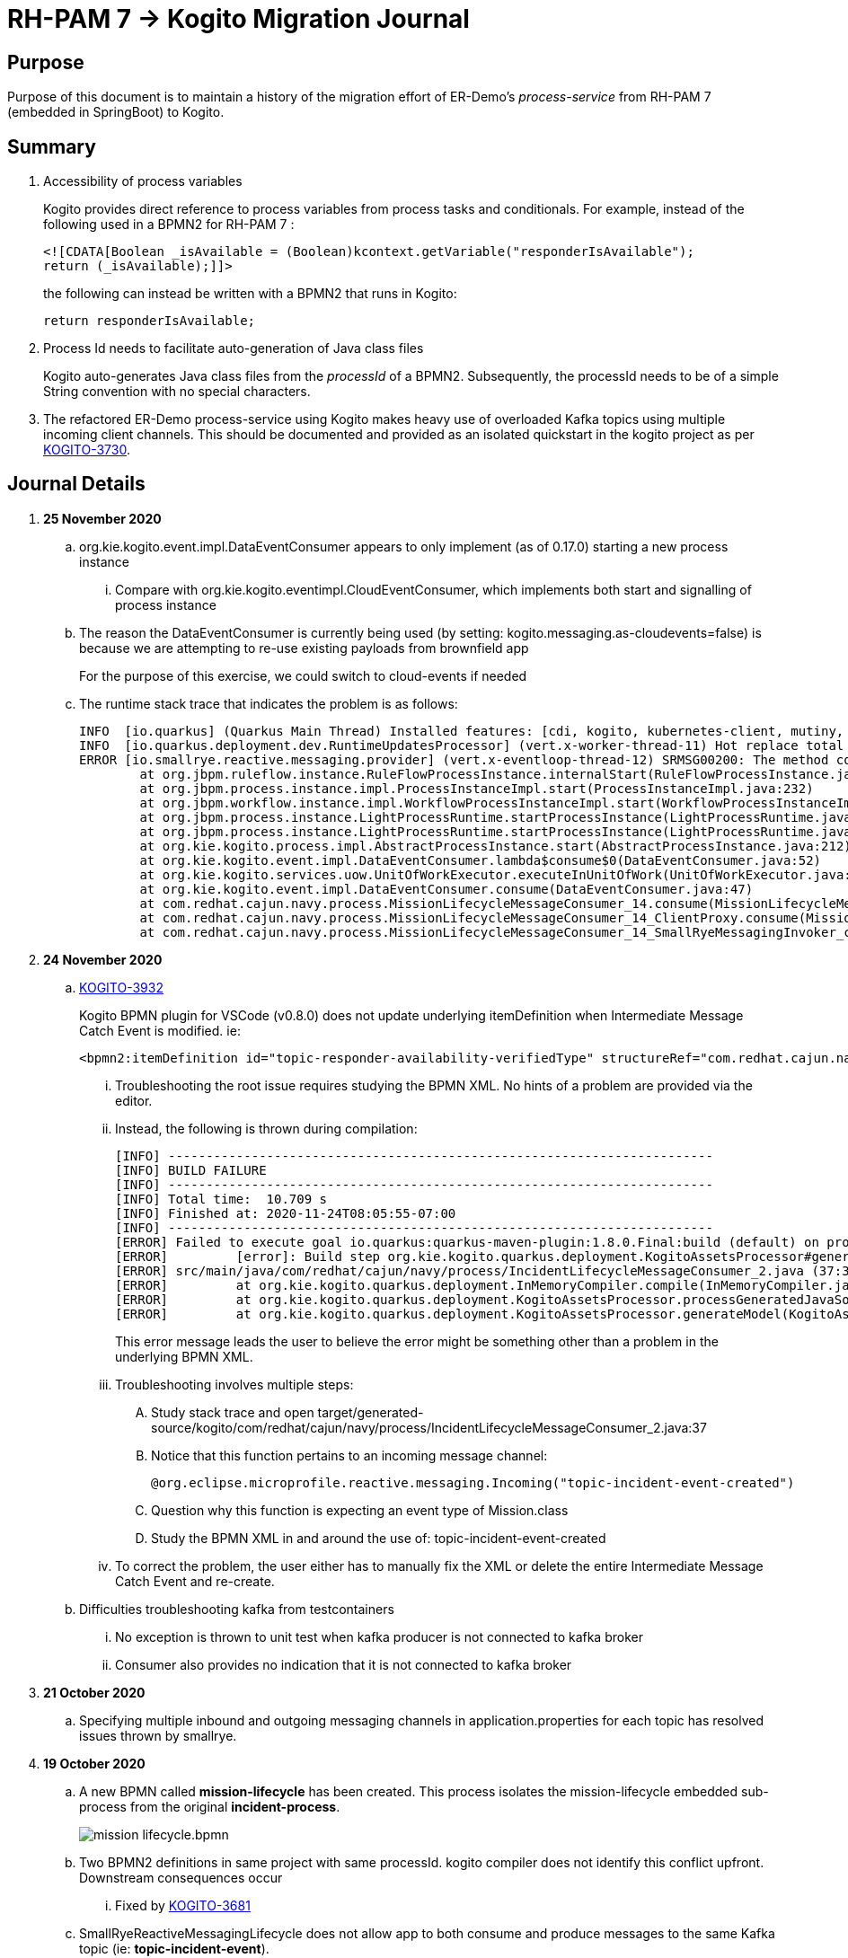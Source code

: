 = RH-PAM 7 -> Kogito Migration Journal

== Purpose
Purpose of this document is to maintain a history of the migration effort of ER-Demo's _process-service_ from RH-PAM 7 (embedded in SpringBoot) to Kogito.

== Summary

. Accessibility of process variables
+
Kogito provides direct reference to process variables from process tasks and conditionals.
For example, instead of the following used in a BPMN2 for RH-PAM 7 :
+
-----
<![CDATA[Boolean _isAvailable = (Boolean)kcontext.getVariable("responderIsAvailable");
return (_isAvailable);]]>
-----
+
the following can instead be written with a BPMN2 that runs in Kogito:
+
-----
return responderIsAvailable;
-----

. Process Id needs to facilitate auto-generation of Java class files
+
Kogito auto-generates Java class files from the _processId_ of a BPMN2.
Subsequently, the processId needs to be of a simple String convention with no special characters.

. The refactored ER-Demo process-service using Kogito makes heavy use of overloaded Kafka topics using multiple incoming client channels.  This should be documented and provided as an isolated quickstart in the kogito project as per link:https://issues.redhat.com/browse/KOGITO-3730[KOGITO-3730].


== Journal Details

. *25 November 2020*

.. org.kie.kogito.event.impl.DataEventConsumer appears to only implement (as of 0.17.0) starting a new process instance
... Compare with org.kie.kogito.eventimpl.CloudEventConsumer, which implements both start and signalling of process instance

.. The reason the DataEventConsumer is currently being used (by setting:  kogito.messaging.as-cloudevents=false) is because we are attempting to re-use existing payloads from brownfield app
+
For the purpose of this exercise, we could switch to cloud-events if needed

.. The runtime stack trace that indicates the problem is as follows:
+
-----
INFO  [io.quarkus] (Quarkus Main Thread) Installed features: [cdi, kogito, kubernetes-client, mutiny, resteasy, resteasy-jackson, smallrye-context-propagation, smallrye-health, smallrye-openapi, smallrye-reactive-messaging, smallrye-reactive-messaging-kafka, swagger-ui, vertx]
INFO  [io.quarkus.deployment.dev.RuntimeUpdatesProcessor] (vert.x-worker-thread-11) Hot replace total time: 1.107s 
ERROR [io.smallrye.reactive.messaging.provider] (vert.x-eventloop-thread-12) SRMSG00200: The method com.redhat.cajun.navy.process.MissionLifecycleMessageConsumer_14#consume has thrown an exception: java.lang.IllegalArgumentException: There is no start node that matches the trigger i-mission-event-started
	at org.jbpm.ruleflow.instance.RuleFlowProcessInstance.internalStart(RuleFlowProcessInstance.java:39)
	at org.jbpm.process.instance.impl.ProcessInstanceImpl.start(ProcessInstanceImpl.java:232)
	at org.jbpm.workflow.instance.impl.WorkflowProcessInstanceImpl.start(WorkflowProcessInstanceImpl.java:473)
	at org.jbpm.process.instance.LightProcessRuntime.startProcessInstance(LightProcessRuntime.java:174)
	at org.jbpm.process.instance.LightProcessRuntime.startProcessInstance(LightProcessRuntime.java:161)
	at org.kie.kogito.process.impl.AbstractProcessInstance.start(AbstractProcessInstance.java:212)
	at org.kie.kogito.event.impl.DataEventConsumer.lambda$consume$0(DataEventConsumer.java:52)
	at org.kie.kogito.services.uow.UnitOfWorkExecutor.executeInUnitOfWork(UnitOfWorkExecutor.java:33)
	at org.kie.kogito.event.impl.DataEventConsumer.consume(DataEventConsumer.java:47)
	at com.redhat.cajun.navy.process.MissionLifecycleMessageConsumer_14.consume(MissionLifecycleMessageConsumer_14.java:39)
	at com.redhat.cajun.navy.process.MissionLifecycleMessageConsumer_14_ClientProxy.consume(MissionLifecycleMessageConsumer_14_ClientProxy.zig:214)
	at com.redhat.cajun.navy.process.MissionLifecycleMessageConsumer_14_SmallRyeMessagingInvoker_consume_a793a9cc76abe8ea0eedf6d7f2db6d132889e355.invoke(MissionLifecycleMessageConsumer_14_SmallRyeMessagingInvoker_consume_a793a9cc76abe8ea0eedf6d7f2db6d132889e355.zig:48)
-----

. *24 November 2020*

.. link:https://issues.redhat.com/browse/KOGITO-3932[KOGITO-3932]
+
Kogito BPMN plugin for VSCode (v0.8.0) does not update underlying itemDefinition when Intermediate Message Catch Event is modified.  ie: 
+
-----
<bpmn2:itemDefinition id="topic-responder-availability-verifiedType" structureRef="com.redhat.cajun.navy.process.message.model.ResponderUpdatedEvent"/>
-----

... Troubleshooting the root issue requires studying the BPMN XML.  No hints of a problem are provided via the editor.

... Instead, the following is thrown during compilation:
+
-----
[INFO] ------------------------------------------------------------------------
[INFO] BUILD FAILURE
[INFO] ------------------------------------------------------------------------
[INFO] Total time:  10.709 s
[INFO] Finished at: 2020-11-24T08:05:55-07:00
[INFO] ------------------------------------------------------------------------
[ERROR] Failed to execute goal io.quarkus:quarkus-maven-plugin:1.8.0.Final:build (default) on project process-service-kogito: Failed to build quarkus application: io.quarkus.builder.BuildException: Build failure: Build failed due to errors
[ERROR] 	[error]: Build step org.kie.kogito.quarkus.deployment.KogitoAssetsProcessor#generateModel threw an exception: java.lang.IllegalStateException: src/main/java/com/redhat/cajun/navy/process/IncidentLifecycleMessageConsumer_2.java (37:31) : incompatible types: com.redhat.cajun.navy.rules.model.Mission cannot be converted to com.redhat.cajun.navy.rules.model.Incident
[ERROR] src/main/java/com/redhat/cajun/navy/process/IncidentLifecycleMessageConsumer_2.java (37:31) : incompatible types: com.redhat.cajun.navy.rules.model.Mission cannot be converted to com.redhat.cajun.navy.rules.model.Incident
[ERROR] 	at org.kie.kogito.quarkus.deployment.InMemoryCompiler.compile(InMemoryCompiler.java:95)
[ERROR] 	at org.kie.kogito.quarkus.deployment.KogitoAssetsProcessor.processGeneratedJavaSourceCode(KogitoAssetsProcessor.java:261)
[ERROR] 	at org.kie.kogito.quarkus.deployment.KogitoAssetsProcessor.generateModel(KogitoAssetsProcessor.java:217)
-----
+
This error message leads the user to believe the error might be something other than a problem in the underlying BPMN XML.

... Troubleshooting involves multiple steps:
.... Study stack trace and open target/generated-source/kogito/com/redhat/cajun/navy/process/IncidentLifecycleMessageConsumer_2.java:37
.... Notice that this function pertains to an incoming message channel:
+
-----
@org.eclipse.microprofile.reactive.messaging.Incoming("topic-incident-event-created")
-----
.... Question why this function is expecting an event type of Mission.class
.... Study the BPMN XML in and around the use of:   topic-incident-event-created

... To correct the problem, the user either has to manually fix the XML or delete the entire Intermediate Message Catch Event and re-create.

.. Difficulties troubleshooting kafka from testcontainers

... No exception is thrown to unit test when kafka producer is not connected to kafka broker
... Consumer also provides no indication that it is not connected to kafka broker

. *21 October 2020*

.. Specifying multiple inbound and outgoing messaging channels in application.properties for each topic has resolved issues thrown by smallrye.


. *19 October 2020*

.. A new BPMN called *mission-lifecycle* has been created.  This process isolates the mission-lifecycle embedded sub-process from the original *incident-process*.
+
image::images/mission-lifecycle.bpmn.png[]

.. Two BPMN2 definitions in same project with same processId.  [red]#kogito compiler does not identify this conflict upfront.  Downstream consequences occur#
... Fixed by link:https://issues.redhat.com/browse/KOGITO-3681[KOGITO-3681]

.. SmallRyeReactiveMessagingLifecycle does not allow app to both consume and produce messages to the same Kafka topic (ie: *topic-incident-event*).
... The following is thrown when executing com.redhat.cajun.navy.process.IncidentProcessTest
+
-----
Caused by: javax.enterprise.inject.spi.DeploymentException: SRMSG00073: Invalid configuration, the following channel names cannot be used for both incoming and outgoing: [topic-incident-event]
	at io.smallrye.reactive.messaging.impl.ConfiguredChannelFactory.detectNameConflict(ConfiguredChannelFactory.java:144)
	at io.smallrye.reactive.messaging.impl.ConfiguredChannelFactory.initialize(ConfiguredChannelFactory.java:125)
	at io.smallrye.reactive.messaging.impl.ConfiguredChannelFactory_ClientProxy.initialize(ConfiguredChannelFactory_ClientProxy.zig:265)
	at java.base/java.util.Iterator.forEachRemaining(Iterator.java:133)
	at java.base/java.util.Spliterators$IteratorSpliterator.forEachRemaining(Spliterators.java:1801)
	at java.base/java.util.stream.ReferencePipeline$Head.forEach(ReferencePipeline.java:658)
	at io.smallrye.reactive.messaging.extension.MediatorManager.initializeAndRun(MediatorManager.java:161)
	at io.smallrye.reactive.messaging.extension.MediatorManager_ClientProxy.initializeAndRun(MediatorManager_ClientProxy.zig:325)
	at io.quarkus.smallrye.reactivemessaging.runtime.SmallRyeReactiveMessagingLifecycle.onApplicationStart(SmallRyeReactiveMessagingLifecycle.java:20)
-----
... [red]#Recommendation:  Detail this restriction in Kogito docs#.
... [red]#Recommendation:  In ER-Demo, create additional outgoing topic called:  *topic-incident-assignment-event*#

.. SmallRye doesn't allow multiple consumers on same Kafka topic:
+
-----
Oct 19, 2020 1:41:09 PM io.smallrye.reactive.messaging.kafka.impl.KafkaSource lambda$new$13
ERROR: SRMSG18217: Unable to read a record from Kafka topics '[topic-mission-event]'
java.lang.IllegalStateException: This processor allows only a single Subscriber
	at io.smallrye.mutiny.vertx.MultiReadStream.subscribe(MultiReadStream.java:62)
	at io.smallrye.mutiny.operators.AbstractMulti.subscribe(AbstractMulti.java:23)
	at io.smallrye.mutiny.groups.MultiSubscribe.withSubscriber(MultiSubscribe.java:68)
	at io.smallrye.mutiny.operators.multi.MultiSignalConsumerOp.subscribe(MultiSignalConsumerOp.java:50)
-----

. *25 September 2020*
.. IncidentProcessTest
+
Added first draft of this class by copying and pruning:  _org.acme.travel.MessagingIT.java_
.. Add the following dependency in project pom:
+
-----
    <dependency>
      <groupId>org.kie.kogito</groupId>
      <artifactId>kogito-test-utils</artifactId>
      <scope>test</scope>
    </dependency>
-----

.. [red]#Unable to run junit test do to _test-containers_ dependency on docker#
+
-----
ERROR: ping failed with configuration Environment variables, system properties and defaults. Resolved dockerHost=unix:///var/run/docker.sock due to org.rnorth.ducttape.TimeoutException: Timeout waiting for result with exception
org.rnorth.ducttape.TimeoutException: Timeout waiting for result with exception
	at org.rnorth.ducttape.unreliables.Unreliables.retryUntilSuccess(Unreliables.java:54)
	at org.testcontainers.dockerclient.DockerClientProviderStrategy.ping(DockerClientProviderStrategy.java:182)
	at org.testcontainers.dockerclient.EnvironmentAndSystemPropertyClientProviderStrategy.test(EnvironmentAndSystemPropertyClientProviderStrategy.java:41)
-----

... In my dev environment, I only use podman, buildah and skopeo
... Need to research progress using _test-containers_ suite and podman

.... https://github.com/testcontainers/testcontainers-java/issues/2088
.... https://lists.podman.io/archives/list/podman@lists.podman.io/thread/5K6ZOTYDISZEXCHWJJD3RFNKM33NHEDI/

. *24 September 2020*

.. Modified _incident-process_ as follows:
+
image::images/sept_24_2020.png[]

.. Upgrade to kogito 0.15.0 (which also bumped quarkus to: 1.8.0 )

.. Temporarily stub RESTful service tasks in _incident-process_ BPMN2 until a (Fuse / Camel based) ServiceTask capability is available in Kogito
+
Use the following as examples:

*** https://github.com/kiegroup/kogito-examples/tree/stable/kogito-travel-agency/basic#business-logic
*** https://github.com/kiegroup/kogito-examples/blob/stable/kogito-travel-agency/basic/src/main/java/org/acme/travels/service/FlightBookingService.java

.. [red]#Kogito docs currently not helpful with creating custom Service Tasks#
.. [red]#Kogito docs currently not helpful with updating the process definition to reference new Service Tasks#


.. Business Rule Task
... RH-PAM implemention of Incident Process implements link:https://github.com/Emergency-Response-Demo/process-service/blob/master/src/main/java/com/redhat/cajun/navy/process/wih/BusinessRuleTaskHandlerWrapper.java[a custom WIH] to execute business rules.
.... This is a wrapper around the OOTB BusinessRuleTask.
.... Rules are loaded as per GAV
.... [red]#TO-DO:#  investigate why not the use of the OOTB BusinessRuleTaskHandler directly in RH-PAM based incident-process-kjar implementation.
...  [red]#Requirement for RuleUnit or RuleFlowGroup ?#
.... link:https://github.com/Emergency-Response-Demo/cajun-navy-rules/blob/master/src/main/resources/com.redhat.cajun.navy.rules/IncidentResponderAssignment.drl[IncidentResponderAssignment] technical rules do not have a ruleflow-group associated with them.
.... Subsequently, the following build-time exception is thrown when compiling the business process with a BusinessRuleTask and empty _RuleFlowGroup_ field:
+
-----
Caused by: java.lang.IllegalArgumentException: Rule task "Assign Mission" is invalid: you did not set a unit name, a rule flow group or a decision model
-----

.... Will modify all IncidentResponderAssignment rules to include a RuleFlowGroup



.. Define all outgoing and incoming Kafka topic connectors in:   src/main/resources/application.properties

.. IntermediateThrowEvent:

... Should the _message_ field be populated with the kafka topic name (as defined in application.properties ) ?
+
At authoring time, the previously defined kafka connectors (in application.properties) do not populate drop downs in intermediateThrow and intermediateCatch events of BPMN2.   Are they suppose to ?

... In _travels.bpmn2_, what is _Message_5_Input_ ?

... No *OnEntry Action*
+
Prior to _Incident Un-Assignment Event_, will need to introduce a script task

.. [red]#IntermediateCatchEvent#

... How will auto-generated message consumer grab correlationKey from message ? ie:  link:https://github.com/Emergency-Response-Demo/process-service/blob/master/src/main/java/com/redhat/cajun/navy/process/message/listeners/ResponderUpdatedEventMessageListener.java#L79[ResponderUpdatedEventMessageListener : L79]

... How to filter out irrelevant messages that may be sent to topics that IntermediateCatchEvent is listening on ? ie:  link:https://github.com/Emergency-Response-Demo/process-service/blob/master/src/main/java/com/redhat/cajun/navy/process/message/listeners/ResponderUpdatedEventMessageListener.java#L92-L104[ResponderUpdatedEventMessageListener : 90-104]
+
AMQ Streams / Kafka doesn't support *message selectors* (ie:  similar to Activemq Artemis)

... How will the auto-generated messsage consumer process the incoming message and invoke the correct signal along with the correct corresponding payload ? ie: link:https://github.com/Emergency-Response-Demo/process-service/blob/master/src/main/java/com/redhat/cajun/navy/process/message/listeners/MissionEventTopicListener.java#L97[MissionEventTopicListener : 97]
+
image::images/incident-process-original-with-consumer-topics.png[]





. *15 September 2020*
+
.. New _process-service-quarkus_ project created without issues using the kogito maven archetype as follows:
+
-----
mvn archetype:generate \
        -DinteractiveMode=false \
        -DarchetypeGroupId=org.kie.kogito \
        -DarchetypeArtifactId=kogito-quarkus-archetype \
        -DarchetypeVersion=0.14.0 \
        -DgroupId=com.redhat.cajun.navy \
        -DartifactId=process-service-kogito \
        -Dversion=0.0.1
-----

.. Kogito project to double as kjar
+
In RH-PAM 7 based _process-service_, a separate _incident-process-jar_ (containing the link:https://github.com/Emergency-Response-Demo/incident-process-kjar/blob/master/src/main/resources/com/redhat/cajun/navy/process/incident-process.bpmn[incident-process.bpmn] ) is imported as a dependency.  With Kogito, it's a best practice to version control process and rules artifacts in the same kogito based business service.  Subsequently, _incident-process.bpmn_ was copied to the resources directory of _process-service-kogito_.
+
Original process definition is as follows:
+
image::images/incident-process.png[]

.. [red]#Compilation errors with _process-service-kogito_#
+
... link:https://issues.redhat.com/browse/KOGITO-3353[KOGITO-3353]
... processId renamed from _incident-process_ to the following to allow Kogito to generate Java classes using this processId :   _incidentLifecycle_.

== Kogito related issues and enhancements

- link:https://issues.redhat.com/browse/KOGITO-3161[KOGITO-3161]
- link:https://issues.redhat.com/browse/KOGITO-3353[KOGITO-3353]
- link:https://issues.redhat.com/browse/KOGITO-3681[KOGITO-3681]
- link:https://issues.redhat.com/browse/KOGITO-3930[KOGITO-3930]
- link:https://issues.redhat.com/browse/KOGITO-3931[KOGITO-3931]
- link:https://issues.redhat.com/browse/KOGITO-3932[KOGITO-3932]


